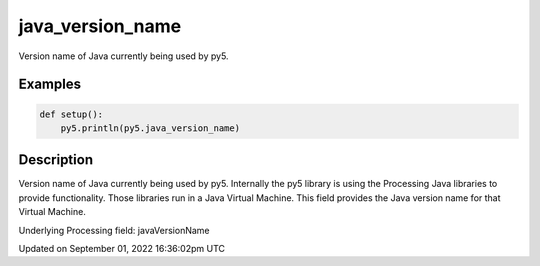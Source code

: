 java_version_name
=================

Version name of Java currently being used by py5.

Examples
--------

.. raw:: html

    <div class="example-table">

.. raw:: html

    <div class="example-row"><div class="example-cell-image">

.. raw:: html

    </div><div class="example-cell-code">

.. code:: python

    def setup():
        py5.println(py5.java_version_name)

.. raw:: html

    </div></div>

.. raw:: html

    </div>

Description
-----------

Version name of Java currently being used by py5. Internally the py5 library is using the Processing Java libraries to provide functionality. Those libraries run in a Java Virtual Machine. This field provides the Java version name for that Virtual Machine.

Underlying Processing field: javaVersionName

Updated on September 01, 2022 16:36:02pm UTC

